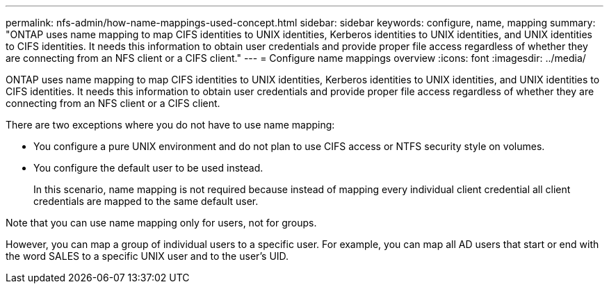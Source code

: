 ---
permalink: nfs-admin/how-name-mappings-used-concept.html
sidebar: sidebar
keywords: configure, name, mapping
summary: "ONTAP uses name mapping to map CIFS identities to UNIX identities, Kerberos identities to UNIX identities, and UNIX identities to CIFS identities. It needs this information to obtain user credentials and provide proper file access regardless of whether they are connecting from an NFS client or a CIFS client."
---
= Configure name mappings overview
:icons: font
:imagesdir: ../media/

[.lead]
ONTAP uses name mapping to map CIFS identities to UNIX identities, Kerberos identities to UNIX identities, and UNIX identities to CIFS identities. It needs this information to obtain user credentials and provide proper file access regardless of whether they are connecting from an NFS client or a CIFS client.

There are two exceptions where you do not have to use name mapping:

* You configure a pure UNIX environment and do not plan to use CIFS access or NTFS security style on volumes.
* You configure the default user to be used instead.
+
In this scenario, name mapping is not required because instead of mapping every individual client credential all client credentials are mapped to the same default user.

Note that you can use name mapping only for users, not for groups.

However, you can map a group of individual users to a specific user. For example, you can map all AD users that start or end with the word SALES to a specific UNIX user and to the user's UID.
